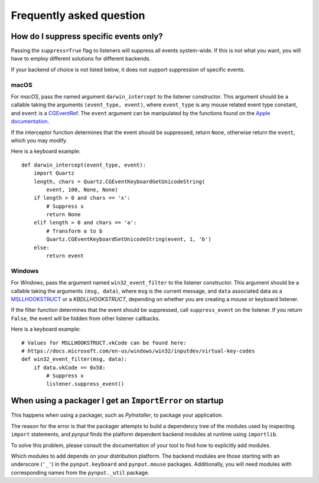 Frequently asked question
-------------------------

How do I suppress specific events only?
~~~~~~~~~~~~~~~~~~~~~~~~~~~~~~~~~~~~~~~

Passing the ``suppress=True`` flag to listeners will suppress all events
system-wide. If this is not what you want, you will have to employ different
solutions for different backends.

If your backend of choice is not listed below, it does not support suppression
of specific events.

macOS
^^^^^

For *macOS*, pass the named argument ``darwin_intercept`` to the listener
constructor. This argument should be a callable taking the arguments
``(event_type, event)``, where ``event_type`` is any mouse related event type
constant, and ``event`` is a `CGEventRef`_. The ``event`` argument can be
manipulated by the functions found on the `Apple documentation`_.

If the interceptor function determines that the event should be suppressed,
return ``None``, otherwise return the ``event``, which you may modify.

Here is a keyboard example::

    def darwin_intercept(event_type, event):
        import Quartz
        length, chars = Quartz.CGEventKeyboardGetUnicodeString(
            event, 100, None, None)
        if length > 0 and chars == 'x':
            # Suppress x
            return None
        elif length > 0 and chars == 'a':
            # Transform a to b
            Quartz.CGEventKeyboardSetUnicodeString(event, 1, 'b')
        else:
            return event


.. _CGEventRef: https://developer.apple.com/documentation/coregraphics/cgeventref?language=objc

.. _Apple documentation: https://developer.apple.com/documentation/coregraphics/quartz_event_services?language=objc


Windows
^^^^^^^

For *Windows*, pass the argument named ``win32_event_filter`` to the listener
constructor. This argument should be a callable taking the arguments
``(msg, data)``, where ``msg`` is the current message, and ``data`` associated
data as a `MSLLHOOKSTRUCT`_ or a `KBDLLHOOKSTRUCT`, depending on whether you
are creating a mouse or keyboard listener.

If the filter function determines that the event should be suppressed, call
``suppress_event`` on the listener. If you return ``False``, the event will be
hidden from other listener callbacks.

Here is a keyboard example::

    # Values for MSLLHOOKSTRUCT.vkCode can be found here:
    # https://docs.microsoft.com/en-us/windows/win32/inputdev/virtual-key-codes
    def win32_event_filter(msg, data):
        if data.vkCode == 0x58:
            # Suppress x
            listener.suppress_event()


.. _MSLLHOOKSTRUCT: https://docs.microsoft.com/en-gb/windows/win32/api/winuser/ns-winuser-msllhookstruct

.. _KBDLLHOOKSTRUCT: https://docs.microsoft.com/en-gb/windows/win32/api/winuser/ns-winuser-kbdllhookstruct


When using a packager I get an ``ImportError`` on startup
~~~~~~~~~~~~~~~~~~~~~~~~~~~~~~~~~~~~~~~~~~~~~~~~~~~~~~~~~

This happens when using a packager, such as *PyInstaller*, to package your
application.

The reason for the error is that the packager attempts to build a dependency
tree of the modules used by inspecting ``import`` statements, and *pynput*
finds the platform dependent backend modules at runtime using ``importlib``.

To solve this problem, please consult the documentation of your tool to find
how to explicitly add modules.

Which modules to add depends on your distribution platform. The backend modules
are those starting with an underscore (``'_'``) in the ``pynput.keyboard`` and
``pynput.mouse`` packages. Additionally, you will need modules with
corresponding names from the ``pynput._util`` package.
